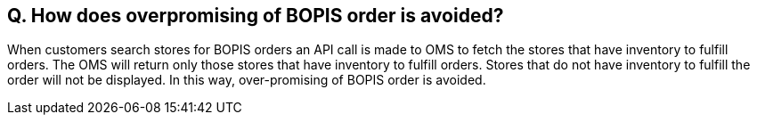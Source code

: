 == Q. How does overpromising of BOPIS order is avoided?

When customers search stores for BOPIS orders an API call is made to OMS to fetch the stores that have inventory to fulfill orders. The OMS will return only those stores that have inventory to fulfill orders. Stores that do not have inventory to fulfill the order will not be displayed. In this way, over-promising of BOPIS order is avoided.

